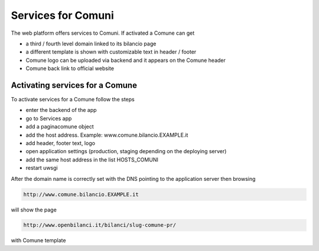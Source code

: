 

Services for Comuni
===============

The web platform offers services to Comuni.
If activated a Comune can get

-  a third / fourth level domain linked to its bilancio page
-  a different template is shown with customizable text in header / footer
-  Comune logo can be uploaded via backend and it appears on the Comune header
-  Comune back link to official website

Activating services for a Comune
--------------------------------

To activate services for a Comune follow the steps

-  enter the backend of the app
-  go to Services app
-  add a paginacomune object
-  add the host address. Example: www.comune.bilancio.EXAMPLE.it
-  add header, footer text, logo
-  open application settings (production, staging depending on the deploying server)
-  add the same host address in the list HOSTS_COMUNI
-  restart uwsgi

After the domain name is correctly set with the DNS pointing to the application server then browsing

.. code-block:: bash

    http://www.comune.bilancio.EXAMPLE.it
    
will show the page

.. code-block:: bash

    http://www.openbilanci.it/bilanci/slug-comune-pr/
    
with Comune template
    

